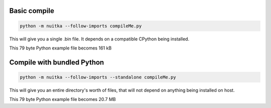 Basic compile
=============

.. code-block:: bash

    python -m nuitka --follow-imports compileMe.py

This will give you a single .bin file.  It depends on a compatible CPython being installed.

This 79 byte Python example file becomes 161 kB

Compile with bundled Python
===========================

.. code-block:: bash

    python -m nuitka --follow-imports --standalone compileMe.py

This will give you an entire directory's worth of files, that will not depend on anything being installed on host.

This 79 byte Python example file becomes 20.7 MB
